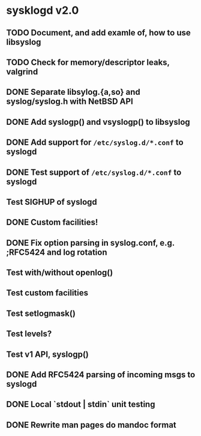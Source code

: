 #+STARTUP: showall
* sysklogd v2.0

** TODO Document, and add examle of, how to use libsyslog
** TODO Check for memory/descriptor leaks, valgrind
** DONE Separate libsylog.{a,so} and syslog/syslog.h with NetBSD API
** DONE Add syslogp() and vsyslogp() to libsyslog
** DONE Add support for =/etc/syslog.d/*.conf= to syslogd
** DONE Test support of  =/etc/syslog.d/*.conf= to syslogd
** Test SIGHUP of syslogd
** DONE Custom facilities!
** DONE Fix option parsing in syslog.conf, e.g. ;RFC5424 and log rotation
** Test with/without openlog()
** Test custom facilities
** Test setlogmask()
** Test levels?
** Test v1 API, syslogp()
** DONE Add RFC5424 parsing of incoming msgs to syslogd
** DONE Local `stdout | stdin` unit testing
** DONE Rewrite man pages do mandoc format

